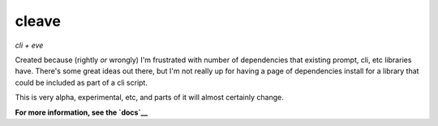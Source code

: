 ======
cleave
======

*cli + eve*

Created because (rightly *or* wrongly) I'm frustrated with number of dependencies that existing prompt, cli, etc libraries have.  There's some great ideas out there, but I'm not really up for having a page of dependencies install for a library that could be included as part of a cli script.

This is very alpha, experimental, etc, and parts of it will almost certainly change.

**For more information, see the `docs`__**

__ http://cleave.rtfd.org/